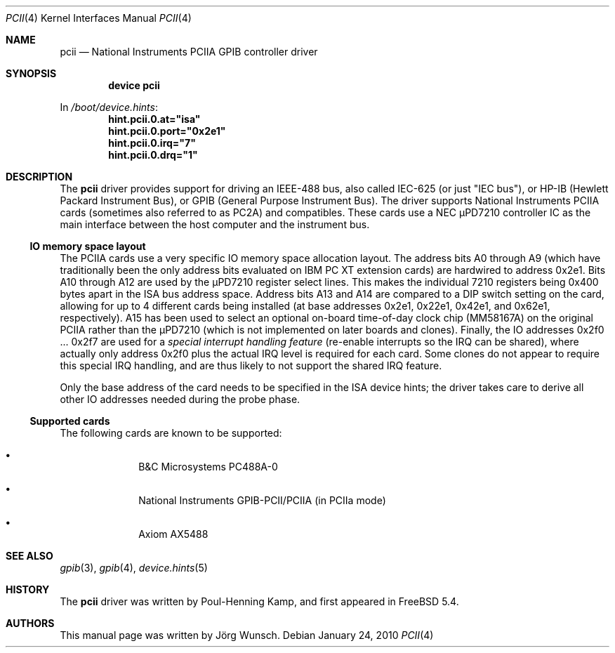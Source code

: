 .\" Copyright (c) 2010, Joerg Wunsch
.\" All rights reserved.
.\"
.\" Redistribution and use in source and binary forms, with or without
.\" modification, are permitted provided that the following conditions
.\" are met:
.\" 1. Redistributions of source code must retain the above copyright
.\"    notice, this list of conditions and the following disclaimer.
.\" 2. Redistributions in binary form must reproduce the above copyright
.\"    notice, this list of conditions and the following disclaimer in the
.\"    documentation and/or other materials provided with the distribution.
.\"
.\" THIS SOFTWARE IS PROVIDED BY THE AUTHOR AND CONTRIBUTORS ``AS IS'' AND
.\" ANY EXPRESS OR IMPLIED WARRANTIES, INCLUDING, BUT NOT LIMITED TO, THE
.\" IMPLIED WARRANTIES OF MERCHANTABILITY AND FITNESS FOR A PARTICULAR PURPOSE
.\" ARE DISCLAIMED.  IN NO EVENT SHALL THE AUTHOR OR CONTRIBUTORS BE LIABLE
.\" FOR ANY DIRECT, INDIRECT, INCIDENTAL, SPECIAL, EXEMPLARY, OR CONSEQUENTIAL
.\" DAMAGES (INCLUDING, BUT NOT LIMITED TO, PROCUREMENT OF SUBSTITUTE GOODS
.\" OR SERVICES; LOSS OF USE, DATA, OR PROFITS; OR BUSINESS INTERRUPTION)
.\" HOWEVER CAUSED AND ON ANY THEORY OF LIABILITY, WHETHER IN CONTRACT, STRICT
.\" LIABILITY, OR TORT (INCLUDING NEGLIGENCE OR OTHERWISE) ARISING IN ANY WAY
.\" OUT OF THE USE OF THIS SOFTWARE, EVEN IF ADVISED OF THE POSSIBILITY OF
.\" SUCH DAMAGE.
.\"
.\" $FreeBSD: stable/9/share/man/man4/pcii.4 210933 2010-08-06 14:33:42Z joel $
.\"
.Dd January 24, 2010
.Dt PCII 4
.Os
.Sh NAME
.Nm pcii
.Nd National Instruments PCIIA GPIB controller driver
.Sh SYNOPSIS
.Cd "device pcii"
.Pp
In
.Pa /boot/device.hints :
.Cd hint.pcii.0.at="isa"
.Cd hint.pcii.0.port="0x2e1"
.Cd hint.pcii.0.irq="7"
.Cd hint.pcii.0.drq="1"
.Sh DESCRIPTION
The
.Nm
driver provides support for driving an IEEE-488 bus, also called
IEC-625 (or just "IEC bus"), or HP-IB (Hewlett Packard Instrument
Bus), or GPIB (General Purpose Instrument Bus).
The driver supports National Instruments PCIIA cards (sometimes
also referred to as PC2A) and compatibles.
These cards use a NEC \(mcPD7210 controller IC as the main
interface between the host computer and the instrument bus.
.Ss IO memory space layout
The PCIIA cards use a very specific IO memory space allocation layout.
The address bits A0 through A9 (which have traditionally been the only
address bits evaluated on IBM PC XT extension cards) are hardwired to
address 0x2e1.
Bits A10 through A12 are used by the \(mcPD7210 register select lines.
This makes the individual 7210 registers being 0x400 bytes apart in the
ISA bus address space.
Address bits A13 and A14 are compared to a DIP switch setting on the
card, allowing for up to 4 different cards being installed (at base
addresses 0x2e1, 0x22e1, 0x42e1, and 0x62e1, respectively).
A15 has been used to select an optional on-board time-of-day clock
chip (MM58167A) on the original PCIIA rather than the \(mcPD7210
(which is not implemented on later boards and clones).
Finally, the IO addresses 0x2f0 ... 0x2f7 are used for a
.Em special interrupt handling feature
(re-enable interrupts so the IRQ can be shared), where actually only
address 0x2f0 plus the actual IRQ level is required for each card.
Some clones do not appear to require this special IRQ handling, and
are thus likely to not support the shared IRQ feature.
.Pp
Only the base address of the card needs to be specified in the ISA
device hints; the driver takes care to derive all other IO addresses
needed during the probe phase.
.Ss Supported cards
The following cards are known to be supported:
.Bl -bullet -offset indent
.It
B&C Microsystems PC488A-0
.It
National Instruments GPIB-PCII/PCIIA (in PCIIa mode)
.It
Axiom AX5488
.El
.Sh SEE ALSO
.Xr gpib 3 ,
.Xr gpib 4 ,
.Xr device.hints 5
.Sh HISTORY
The
.Nm
driver was written by Poul-Henning Kamp, and first appeared in
.Fx 5.4 .
.Sh AUTHORS
This manual page was written by
.An J\(:org Wunsch .
